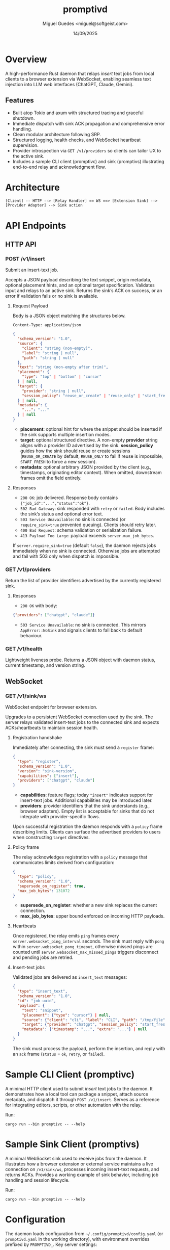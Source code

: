 #+TITLE: promptivd
#+AUTHOR: Miguel Guedes <miguel@softgeist.com>
#+DATE: 14/09/2025
#+OPTIONS: toc:2 num:nil ^:nil

* Overview

A high-performance Rust daemon that relays /insert/ text jobs from local clients to a browser extension via WebSocket, enabling seamless text injection into LLM web interfaces (ChatGPT, Claude, Gemini).

** Features
- Built atop Tokio and axum with structured tracing and graceful shutdown.
- Immediate dispatch with sink ACK propagation and comprehensive error handling.
- Clean modular architecture following SRP.
- Structured logging, health checks, and WebSocket heartbeat supervision.
- Provider introspection via =GET /v1/providers= so clients can tailor UX to the active sink.
- Includes a sample CLI client (promptivc) and sink (promptivs) illustrating end-to-end relay and acknowledgment flow.

* Architecture
#+BEGIN_SRC
[Client] -- HTTP --> [Relay Handler] == WS ==> [Extension Sink] --> [Provider Adapter] --> Sink action
#+END_SRC

* API Endpoints

** HTTP API

*** POST /v1/insert
Submit an insert-text job.

Accepts a JSON payload describing the text snippet, origin metadata, optional placement hints, and an optional target specification. Validates input and relays to an active sink. Returns the sink’s ACK on success, or an error if validation fails or no sink is available.

**** Request Payload
Body is a JSON object matching the structures below.

=Content-Type: application/json=

#+BEGIN_SRC json
{
  "schema_version": "1.0",
  "source": {
    "client": "string (non-empty)",
    "label": "string | null",
    "path": "string | null"
  },
  "text": "string (non-empty after trim)",
  "placement": {
    "type": "top" | "bottom" | "cursor"
  } | null,
  "target": {
    "provider": "string | null",
    "session_policy": "reuse_or_create" | "reuse_only" | "start_fresh" | null
  } | null,
  "metadata": {
    "...": "..."
  } | null
}
#+END_SRC

- *placement*: optional hint for where the snippet should be inserted if the sink supports multiple insertion modes.
- *target*: optional structured directive. A non-empty *provider* string aligns with a provider ID advertised by the sink. *session_policy* guides how the sink should reuse or create sessions (=REUSE_OR_CREATE= by default, =REUSE_ONLY= to fail if reuse is impossible, =START_FRESH= to force a new session).
- *metadata*: optional arbitrary JSON provided by the client (e.g., timestamps, originating editor context). When omitted, downstream frames omit the field entirely.

**** Responses
- =200 OK=: job delivered. Response body contains ={"job_id":"...","status":"ok"}=.
- =502 Bad Gateway=: sink responded with =retry= or =failed=. Body includes the sink’s status and optional error text.
- =503 Service Unavailable=: no sink is connected (or =require_sink=true= prevented queuing). Clients should retry later.
- =400 Bad Request=: schema validation or serialization failure.
- =413 Payload Too Large=: payload exceeds =server.max_job_bytes=.

If =server.require_sink=true= (default =false=), the daemon rejects jobs immediately when no sink is connected. Otherwise jobs are attempted and fail with 503 only when dispatch is impossible.

*** GET /v1/providers
Return the list of provider identifiers advertised by the currently registered sink.

**** Responses
- =200 OK= with body:

#+BEGIN_SRC json
{"providers": ["chatgpt", "claude"]}
#+END_SRC

- =503 Service Unavailable=: no sink is connected. This mirrors =AppError::NoSink= and signals clients to fall back to default behaviour.

*** GET /v1/health
Lightweight liveness probe. Returns a JSON object with daemon status, current timestamp, and version string.

** WebSocket

*** GET /v1/sink/ws
WebSocket endpoint for browser extension.

Upgrades to a persistent WebSocket connection used by the sink. The server relays validated insert-text jobs to the connected sink and expects ACKs/heartbeats to maintain session health.

**** Registration handshake
Immediately after connecting, the sink must send a =register= frame:

#+BEGIN_SRC json
{
  "type": "register",
  "schema_version": "1.0",
  "version": "sink-version",
  "capabilities": ["insert"],
  "providers": ["chatgpt", "claude"]
}
#+END_SRC

- *capabilities*: feature flags; today ="insert"= indicates support for insert-text jobs. Additional capabilities may be introduced later.
- *providers*: provider identifiers that the sink understands (e.g., browser adapters). Empty list is acceptable for sinks that do not integrate with provider-specific flows.

Upon successful registration the daemon responds with a =policy= frame describing limits. Clients can surface the advertised providers to users when constructing =target= directives.

**** Policy frame
The relay acknowledges registration with a =policy= message that communicates limits derived from configuration:

#+BEGIN_SRC json
{
  "type": "policy",
  "schema_version": "1.0",
  "supersede_on_register": true,
  "max_job_bytes": 131072
}
#+END_SRC

- *supersede_on_register*: whether a new sink replaces the current connection.
- *max_job_bytes*: upper bound enforced on incoming HTTP payloads.

**** Heartbeats
Once registered, the relay emits =ping= frames every =server.websocket_ping_interval= seconds. The sink must reply with =pong= within =server.websocket_pong_timeout=, otherwise missed pings are counted until =server.websocket_max_missed_pings= triggers disconnect and pending jobs are retried.

**** Insert-text jobs
Validated jobs are delivered as =insert_text= messages:

#+BEGIN_SRC json
{
  "type": "insert_text",
  "schema_version": "1.0",
  "id": "job-uuid",
  "payload": {
    "text": "snippet",
    "placement": {"type": "cursor"} | null,
    "source": {"client": "cli", "label": "CLI", "path": "/tmp/file"},
    "target": {"provider": "chatgpt", "session_policy": "start_fresh"} | null,
    "metadata": {"timestamp": "...", "extra": "..."} | null
  }
}
#+END_SRC

The sink must process the payload, perform the insertion, and reply with an =ack= frame (=status= = =ok=, =retry=, or =failed=).

* Sample CLI Client (promptivc)
A minimal HTTP client used to submit /insert/ text jobs to the daemon. It demonstrates how a local tool can package a snippet, attach source metadata, and dispatch it through =POST /v1/insert=. Serves as a reference for integrating editors, scripts, or other automation with the relay.

Run:
#+BEGIN_SRC shell
cargo run --bin promptivc -- --help
#+END_SRC

* Sample Sink Client (promptivs)
A minimal WebSocket sink used to receive jobs from the daemon. It illustrates how a browser extension or external service maintains a live connection on =/v1/sink/ws=, processes incoming insert-text requests, and returns ACKs. Provides a working example of sink behavior, including job handling and session lifecycle.

Run:
#+BEGIN_SRC shell
cargo run --bin promptivs -- --help
#+END_SRC

* Configuration
The daemon loads configuration from =~/.config/promptivd/config.yaml= (or =promptivd.yaml= in the working directory), with environment overrides prefixed by =PROMPTIVD_=. Key server settings:
- =server.bind_addr=: listen address (default =127.0.0.1:8787=).
- =server.require_sink=: whether HTTP ingress requires an active sink before accepting jobs.
- =server.supersede_on_register=: replace the current sink automatically when a new one registers.
- =server.max_job_bytes=: maximum serialized request size (default 128 KiB).
- =server.websocket_ping_interval=: interval between relay ping frames (seconds).
- =server.websocket_pong_timeout=: grace period for pong responses (seconds).
- =server.websocket_max_missed_pings=: consecutive missed pongs before disconnect.
- =server.dispatch_timeout=: maximum time to wait for sink ACKs before timing out the HTTP request.

Run =cargo run --bin promptivd -- --init-config= to scaffold the default configuration file with these values.

* License
Distributed under the MIT License. See LICENSE for more information.
